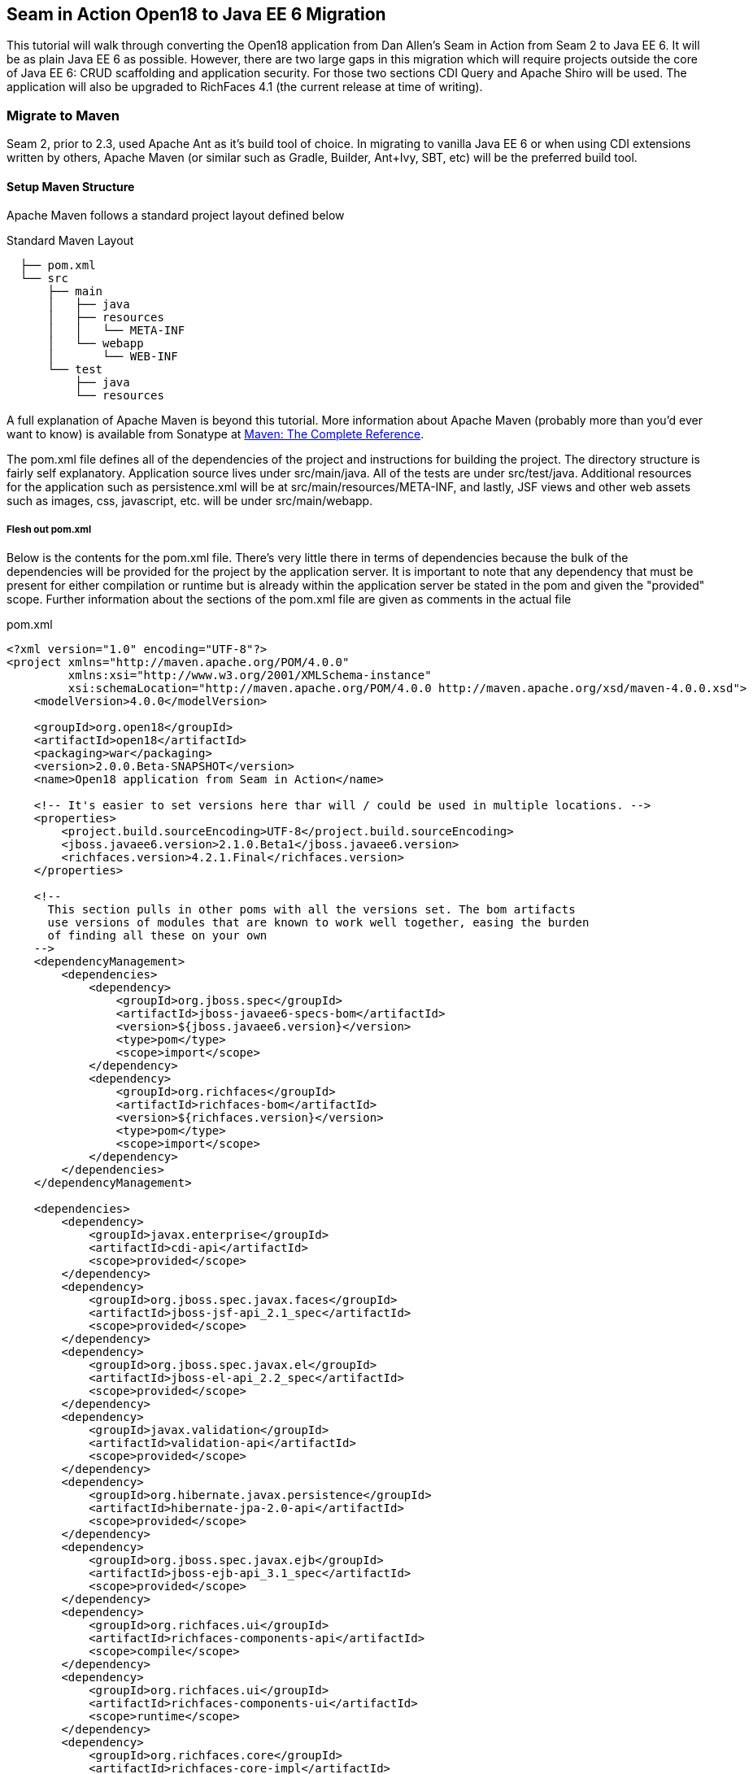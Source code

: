 == Seam in Action Open18 to Java EE 6 Migration ==

This tutorial will walk through converting the Open18 application from Dan
Allen's [underline]#Seam in Action# from Seam 2 to Java EE 6. It will be as plain Java EE 6
as possible. However, there are two large gaps in this migration which will
require projects outside the core of Java EE 6: CRUD scaffolding and application
security. For those two sections CDI Query and Apache Shiro will be used. The
application will also be upgraded to RichFaces 4.1 (the current release at time
of writing).

=== Migrate to Maven ===

Seam 2, prior to 2.3, used Apache Ant as it's build tool of choice. In migrating
to vanilla Java EE 6 or when using CDI extensions written by others, Apache
Maven (or similar such as Gradle, Builder, Ant+Ivy, SBT, etc) will be the
preferred build tool.

==== Setup Maven Structure ====

Apache Maven follows a standard project layout defined below

.Standard Maven Layout
----
  ├── pom.xml
  └── src
      ├── main
      │   ├── java
      │   ├── resources
      │   │   └── META-INF
      │   └── webapp
      │       └── WEB-INF
      └── test
          ├── java
          └── resources
----

A full explanation of Apache Maven is beyond this tutorial. More information
about Apache Maven (probably more than you'd ever want to know) is available
from Sonatype at http://www.sonatype.com/books/mvnref-book/reference/[Maven: The Complete Reference].

The pom.xml file defines all of the dependencies of the project and instructions
for building the project. The directory structure is fairly self explanatory.
Application source lives under src/main/java. All of the tests are under
src/test/java. Additional resources for the application such as persistence.xml
will be at src/main/resources/META-INF, and lastly, JSF views and other web
assets such as images, css, javascript, etc. will be under src/main/webapp.

===== Flesh out pom.xml =====

Below is the contents for the pom.xml file. There's very little there in terms
of dependencies because the bulk of the dependencies will be provided for the
project by the application server. It is important to note that any dependency
that must be present for either compilation or runtime but is already within the
application server be stated in the pom and given the "provided" scope. Further
information about the sections of the pom.xml file are given as comments in the
actual file

.pom.xml
[source, xml]
----
<?xml version="1.0" encoding="UTF-8"?>
<project xmlns="http://maven.apache.org/POM/4.0.0"
         xmlns:xsi="http://www.w3.org/2001/XMLSchema-instance"
         xsi:schemaLocation="http://maven.apache.org/POM/4.0.0 http://maven.apache.org/xsd/maven-4.0.0.xsd">
    <modelVersion>4.0.0</modelVersion>

    <groupId>org.open18</groupId>
    <artifactId>open18</artifactId>
    <packaging>war</packaging>
    <version>2.0.0.Beta-SNAPSHOT</version>
    <name>Open18 application from Seam in Action</name>

    <!-- It's easier to set versions here thar will / could be used in multiple locations. -->
    <properties>
        <project.build.sourceEncoding>UTF-8</project.build.sourceEncoding>
        <jboss.javaee6.version>2.1.0.Beta1</jboss.javaee6.version>
        <richfaces.version>4.2.1.Final</richfaces.version>
    </properties>

    <!--
      This section pulls in other poms with all the versions set. The bom artifacts
      use versions of modules that are known to work well together, easing the burden
      of finding all these on your own
    -->
    <dependencyManagement>
        <dependencies>
            <dependency>
                <groupId>org.jboss.spec</groupId>
                <artifactId>jboss-javaee6-specs-bom</artifactId>
                <version>${jboss.javaee6.version}</version>
                <type>pom</type>
                <scope>import</scope>
            </dependency>
            <dependency>
                <groupId>org.richfaces</groupId>
                <artifactId>richfaces-bom</artifactId>
                <version>${richfaces.version}</version>
                <type>pom</type>
                <scope>import</scope>
            </dependency>
        </dependencies>
    </dependencyManagement>

    <dependencies>
        <dependency>
            <groupId>javax.enterprise</groupId>
            <artifactId>cdi-api</artifactId>
            <scope>provided</scope>
        </dependency>
        <dependency>
            <groupId>org.jboss.spec.javax.faces</groupId>
            <artifactId>jboss-jsf-api_2.1_spec</artifactId>
            <scope>provided</scope>
        </dependency>
        <dependency>
            <groupId>org.jboss.spec.javax.el</groupId>
            <artifactId>jboss-el-api_2.2_spec</artifactId>
            <scope>provided</scope>
        </dependency>
        <dependency>
            <groupId>javax.validation</groupId>
            <artifactId>validation-api</artifactId>
            <scope>provided</scope>
        </dependency>
        <dependency>
            <groupId>org.hibernate.javax.persistence</groupId>
            <artifactId>hibernate-jpa-2.0-api</artifactId>
            <scope>provided</scope>
        </dependency>
        <dependency>
            <groupId>org.jboss.spec.javax.ejb</groupId>
            <artifactId>jboss-ejb-api_3.1_spec</artifactId>
            <scope>provided</scope>
        </dependency>
        <dependency>
            <groupId>org.richfaces.ui</groupId>
            <artifactId>richfaces-components-api</artifactId>
            <scope>compile</scope>
        </dependency>
        <dependency>
            <groupId>org.richfaces.ui</groupId>
            <artifactId>richfaces-components-ui</artifactId>
            <scope>runtime</scope>
        </dependency>
        <dependency>
            <groupId>org.richfaces.core</groupId>
            <artifactId>richfaces-core-impl</artifactId>
            <scope>runtime</scope>
        </dependency>
    </dependencies>

    <!-- Tells Maven this project is to use Java 6, also creates the static meta model for the entities -->
    <build>
        <finalName>${project.artifactId}</finalName>
        <plugins>
            <plugin>
                <artifactId>maven-compiler-plugin</artifactId>
                <version>2.3.2</version>
                <configuration>
                    <source>1.6</source>
                    <target>1.6</target>
                </configuration>
            </plugin>
            <plugin>
                <groupId>org.zeroturnaround</groupId>
                <artifactId>jrebel-maven-plugin</artifactId>
                <version>1.1.1</version>
                <executions>
                    <execution>
                        <id>generate-rebel-xml</id>
                        <phase>process-resources</phase>
                        <goals>
                            <goal>generate</goal>
                        </goals>
                    </execution>
                </executions>
            </plugin>
        </plugins>
    </build>
</project>
----

=== Migrate to JPA 2.0 ===

JSR 317, the update to the Java Persistence API includes a number of updates,
many of which users had been asking for including improved mappings, a criteria
API, ordering of collections, eviction control, access to a second level cache,
and locking improvements. Setup and configuration is the same as the initial JPA
specification, as is usage.

Additional information can be found at the https://docs.jboss.org/author/display/AS71/How+do+I+migrate+my+application+from+AS5+or+AS6+to+AS7#HowdoImigratemyapplicationfromAS5orAS6toAS7-UpdateyourHibernate3applicationtouseHibernate4[migration guide to AS7].

There have been issues in the past with Seam 2 when using a Seam Managed
Persistence Context and having entities become detached or issues with
transactions. This migration recommends using a transaction scoped Persistence
Context and using EJBs as backing beans. This allows declarative transaction
control and a familiar Persistence Context injection strategy. Due to this
change, use of the +EntityManager.merge()+ function is required when using
entities which may have become detached from a previous transaction (or
request). Also recommended is the use of the +@Version+ annotation and column
in the entities to allow for optimistic locking.

==== Update persistence.xml to 2.0 ====

JPA 2 is backwards compatible with JPA 1. All entities should work correctly as
they did using a JPA 1 implementation. The version in persistence.xml should be
updated to take advantage of new features though. Such features include the type
safe criteria api, new mappings, and additional methods.

.src/main/resources/META-INF/persistence.xml
[source,xml]
----
<?xml version="1.0" encoding="UTF-8"?>
<!-- Persistence deployment descriptor for dev profile -->
<persistence xmlns="http://java.sun.com/xml/ns/persistence"
             xmlns:xsi="http://www.w3.org/2001/XMLSchema-instance"
             xsi:schemaLocation="http://java.sun.com/xml/ns/persistence http://java.sun.com/xml/ns/persistence/persistence_2_0.xsd"
             version="2.0">

   <persistence-unit name="open18" transaction-type="JTA">
      <provider>org.hibernate.ejb.HibernatePersistence</provider>
      <jta-data-source>jboss/datasources/open18Datasource</jta-data-source>
      <properties>
         <property name="hibernate.dialect" value="org.hibernate.dialect.H2Dialect"/>
      </properties>
   </persistence-unit>
</persistence>
----

==== Metamodel Generation ====

To take full advantage of type saftey, static meta model classes should be
created or generated. The simplest way of doing this is using an annotation
processor such as Hibernate's JPA 2 Metamodel Generator. Additional information
on using this annotation processor can be found in http://docs.jboss.org/hibernate/jpamodelgen/1.1/reference/en-US/html_single/[the documentation]. 
For this migration, the annotation processor was used once and then removed from
the pom.xml file.

// TODO: should I actually go through the steps?

=== Migrate to Bean Validation from Hibernate Validator 3 ===

Java EE 6 contains another specification which standardized validation: JSR 303
- Bean Validation. http://hibernate.org/subprojects/validator.html[Hibernate Validator 4]
(4.2.0 is shipped with AS7) is the reference implementation. This is a
completely different code base and includes all new package, validations and
ways of interacting with those validations. If the application is only using
the annotations, these are typically a package change and at times an
annotation change. For Course, the +@org.hibernate.validator.Length+
validation becomes the +@javax.validation.constraints.Size+ annotation. In
some cases, such as the GolferValidator in Open18, this can become a custom
constraint. Information about custom constraints can be found at the
http://docs.jboss.org/hibernate/validator/4.2/reference/en-US/html/validator-customconstraints.html[Hibernate Validator documentation].

For more information about migrating from Hibernate Validator 3, please see https://docs.jboss.org/author/display/AS71/How+do+I+migrate+my+application+from+AS5+or+AS6+to+AS7#HowdoImigratemyapplicationfromAS5orAS6toAS7-MigratetoHibernate4Validator[the migration documentation].

Below is an excerpt from the Course entity demonstrating some JSR 303 validations

.src/main/java/org/open18/model/Course.java
[source,java]
----
@Column(name = "GREENS", nullable = false, length = 15)
@NotNull
@Size(max = 15)
public String getGreens() {
    return this.greens;
}

public void setGreens(String greens) {
    this.greens = greens;
}

@Column(name = "YEAR_BUILT")
@Min(1000)
@Max(9999)
public Integer getYearBuilt() {
    return this.yearBuilt;
}

public void setYearBuilt(Integer yearBuilt) {
    this.yearBuilt = yearBuilt;
}

@Column(name = "NUM_HOLES", nullable = false)
@NotNull
@Min(9)
@Max(18)
public int getNumHoles() {
    return this.numHoles;
}
----

+@NotNull+, +@Size+, +@Min+, and +@Max+ are all standard validations from the 
+javax.validation.constraints+ package. There are other constraints provided 
by Hibernate Validator, however, to maintain portability only standard
constraints were used. Other examples can be found in the entities.

=== Migrate to CDI ===

Java EE 6 had a few new additions to the platform, two of them combining to
formally standardize dependency injection for the Enterprise Edition of Java.
These two JSRs are http://jcp.org/en/jsr/summary?id=330[JSR 330], which
defines the annotations used for injection, and http://jcp.org/en/jsr/summary?id=299[JSR 299] 
which defines how dependency resolution and injection works, scopes for the 
platform similar to what Seam 2 provided, and possibly the most important of 
all: extensibility for the platform. These two specifications were developed 
with input from authors of other dependency injection solutions in Java such 
as Spring, Guice, and Seam

With these specifications at least two features of Seam 2 had become part of the
platform. Also many of the features Seam 2 had for working JSF also became part
of the JSF specification. Migration from Seam 2 to Java EE 6 makes sense, and
isn't terribly difficult (of course this depends on some of the features that
were used from Seam 2).

==== Activation ====

Seam 2 required the use of the seam.properties file to mark a jar, or WEB-
INF/classes as containing Seam 2 components. This was mainly an optimization
for scanning purposes. CDI has a similar requirement. Each Bean Archive (jar,
war, etc. containing CDI beans) must contain a META-INF/beans.xml for a jar and
WEB-INF/beans.xml for a war. Some configuration may occur in this file, but
often times it can be left blank. In this migration of Open18 the following
beans.xml is used 

.src/main/webapp/WEB-INF/beans.xml
[source, xml]
----
<?xml version="1.0" encoding="UTF-8"?>
<beans xmlns="http://java.sun.com/xml/ns/javaee"
       xmlns:xsi="http://www.w3.org/2001/XMLSchema-instance"
       xsi:schemaLocation="
              http://java.sun.com/xml/ns/javaee
              http://docs.jboss.org/cdi/beans_1_0.xsd">
</beans>
----

==== Substitute Seam 2 annotations for CDI equivalents ====

Nearly all of the annotations that were Seam 2 based have equivalents in Java EE
6, however, some of them do not or are no longer needed.

===== Injecting resources =====

Because Seam components were typically not managed by the container
(unless an EJB happened to be a Seam component, such as a SFSB or SLSB)
all injection has handled used Seam's +@In+. As mentioned earlier, Java
EE 6 has standardized Dependency Injection using JSR 330. The annotation
now is +@javax.inject.Inject+. All of the +@In+ annotations will need
to be replaced.

There is also a difference in defining what is a bean (or a component in Seam
2). In Seam 2 all components needed to be annotated with the +@Name+
annotation. This is no longer the case. Each class (there are some exceptions,
please refer to JSR 299 or a CDI implementation documentation) with a no-args
constructor is now a managed bean (not to be confused with the JSF Managed
Bean). There is, however the +@javax.inject.Named+ annotation. It's main
purpose is to register an EL name for the bean. If the bean is not going to be
used in an EL expression, it is not needed.

The CourseComparison class has been modified below to make use of +@Inject+,
+@ConversationScoped+, +@Named+ and also +@Produces+. More detail about these
annotations can be found below, the JSR 299 specification,  or a CDI 
implementation's documentation

.src/main/java/org/open18/action/CourseComparison.java
[source, java]
----
package org.open18.action;

import java.io.Serializable;
import java.util.ArrayList;
import java.util.HashSet;
import java.util.List;
import java.util.Set;

import javax.enterprise.context.Conversation;
import javax.enterprise.context.ConversationScoped;
import javax.enterprise.inject.Produces;
import javax.inject.Inject;
import javax.inject.Named;

import org.open18.model.Course;
import org.open18.model.dao.CourseDao;

@Named
@ConversationScoped
public class CourseComparison implements Serializable {
    private static final long serialVersionUID = -4881060214215467731L;

    @Inject
    private CourseDao courseDao;

    @Inject
    private transient Conversation conversation;

  private boolean ready = false;

  protected Set<Course> courses = new HashSet<Course>();

  public void mark(Long courseId) {
    Course course = courseDao.findBy(courseId);
    if (course == null) {
      return;
    }
    courses.add(course);
    ready = courses.size() >= 2;

        if (conversation.isTransient()) {
            conversation.begin();
        }
  }

  @Produces
  @Named("comparedCourses")
  @ConversationScoped
  public List<Course> getCourses() {
      return new ArrayList<Course>(courses);
  }

  public boolean isMarked(Course course) {
    return courses.contains(course);
  }

  public void reset() {
    courses.clear();
    ready = false;
  }

  public String validate() {
    return ready ? "valid" : "invalid";
  }

  public boolean isReady() {
      return ready;
  }

  public void setReady(boolean ready) {
      this.ready = ready;
  }
}
---- 

===== Producing resources =====

Seam 2 had a feature called factories which allowed a resource to be created and
outjected. It allowed for a more custom creation than what Seam could do by
calling the no-args constructor. CDI a similar feature called producers. There
are two big differences between factories and producers and the way both
platforms handle proxies.

* Producers are called once for the scope, similar to scoping a factory,
  however, they cannot be changed and "re-produced" similar to some approaches
  that have been done with Seam 2.
* Factories do not support injection. With a producer, each parameter is an
  injected resource.

Because of the first difference, it, at times can be necessary to to create a
wrapper around the actual object desired and modify the information as needed.
For the comparedCourses above, the list of new checked courses could be produced
and scoped as a +@SessionScoped+ resource, but it would never change for that
session. If the list were wrapped within another object (or reproduced when 
needed, in this case when a new conversation references this list), the internal list could
be modified without having to reproduce the container object.

In Open18, besides the comparedCourses mentioned, another resource which must be
produced which Seam 2 had readily available out of the box is the collection of
messages. This is really a simple ResourceBundle, but it isn't available out of
the box. This allows for a combination of messages similar to what Seam 2
offered, though done in Java code instead of components.xml.

.src/main/java/org/open18/ui/UiProducers.java
[source, java]
----
package org.open18.ui;

import java.util.Locale;
import java.util.ResourceBundle;

import javax.enterprise.inject.Produces;
import javax.faces.context.FacesContext;
import javax.inject.Named;

public class UiProducers {
    @Produces @Named("messages")
    public ResourceBundle getBundle() {
        final Locale requestLocale = FacesContext.getCurrentInstance().getExternalContext().getRequestLocale();
        return ResourceBundle.getBundle("messages", requestLocale);
    }
}
----

===== Scopes =====

Scopes are nothing new when coming from Seam 2. The standard scopes still exist
when using CDI:

* +@ApplicationScoped+
* +@SessionScoped+
* +@ConversationScoped+
* +@RequestScoped+

There is no business process scope or method scope however, and +@RequestScoped+ 
is essentially the same as +EVENT+ from Seam 2. CDI has one
other scope which does not exist in Seam 2: +@DependentScoped+. This scope
is similar in life as a typical Java object creation. It will last as long
as the containing object survives. There's also one important difference,
when injected, the inject object is the actual object not a proxy like the
other scopes. This scope is also the default scope if no scope is specified
for the bean.

If the need arises for additional scopes, such as a business process scope, CDI
allows for additional scopes to be created. Please refer to the JSR 299 spec or
CDI implementation documentation for defining scopes.

==== Migrate Query  / Home objects ====

The application framework within Seam 2 consisting of Home and Query objects has
proved to be very powerful for CRUD based sites. When coupled with seam-gen, it
rivals that of other frameworks such as Grails, Ruby on Rails and the like.
There were some glaring holes with it though. Using inheritance instead of
composition, lack of being able to search for null fields, inability to perform
joins, etc. Java EE 6 doesn't have anything ready to use to fill this gap.
Fortunately a little creativity and the JPA Criteria API can go a long way.

In this migration a base dao abstract class has been created to keep things DRY. A
similar approach could be done with composition, however, some of the type
safety would be lost. This base class contains all of the functionality for the
DAO, including a dynamic search similar to the Seam 2 Query search idea. The BaseDao class
can be found at src/main/java/org/open18/model/dao/BaseDao.

INFO: The BaseDao in this migration has a few shortcuts and will not work in all cases,
  however, for this migration it served well enough. The BaseDao class makes use of
  the Criteria API from JPA 2.0, which is beyond the scope of this guide. Please
  consult the http://jcp.org/en/jsr/detail?id=317[specification] for the best information
  about the Criteria API and how to use it. More examples of these DAOs can be found
  in the src/main/java/org/open18/model/dao package. Of particular note is the RoundDao
  which has an override using a criteria object instead of an example.

To fill the Home object from Seam 2, simple backing beans which manage an
instance of the entity work nicely, and little code is needed to create a full
replacement when using the DAO to perform all the needed functions. For this
migration each entity has a simple (no code in the child class unless needed for
queries) DAO created, and also a backing bean for each entity to act as the
buffer between the view and the backend. These backing beans also happen to be
Stateful Session beans in this instance. It's not required, but the advantages
of SFSBs have been enumerated many times throughout the years. These backing
beans are annotated with one of the scope annotations mentioned earlier and also
with +@Named+ so they can be used in EL.

WARNING: It is best not to directly use JPA entities created by CDI, unless
  they are created by a producer. If CDI manages the life cycle of an entity, JPA
  functionality is lost and the entire object will have to be cloned into a new
  object to be persisted.

// TODO: Many have restrictions, will have to see how to recreate this.

The TeeSetAction class is an example of using composition to recreate something
similar to the Home class from Seam 2.

.src/main/java/org/open18/action/TeeSetAction.java
[source, java]
----
package org.open18.action;

import java.io.Serializable;
import java.util.ArrayList;
import java.util.Collections;
import java.util.List;

import javax.ejb.Stateful;
import javax.ejb.TransactionAttribute;
import javax.ejb.TransactionAttributeType;
import javax.enterprise.context.Conversation;
import javax.enterprise.context.ConversationScoped;
import javax.faces.context.FacesContext;
import javax.inject.Inject;
import javax.inject.Named;

import org.open18.model.Course;
import org.open18.model.Tee;
import org.open18.model.TeeSet;
import org.open18.model.dao.TeeSetDao;

/**
 *
 */
@ConversationScoped
@Named
@Stateful
public class TeeSetAction implements Serializable {

    private static final long serialVersionUID = 2281839629956903065L;

    @Inject
    private TeeSetDao dao;

    @Inject
    private transient Conversation conversation;

    private Long teeSetId;

    private TeeSet teeSet;

    private boolean managed;

    @Inject
    private void init() {
        teeSet = new TeeSet();
    }

    public void loadTeeSet() {
        if (this.teeSetId != null && !FacesContext.getCurrentInstance().isPostback()) {
            this.teeSet = this.dao.findBy(teeSetId);
            this.managed = true;
        }
        beginConversation();
    }

    public void beginConversation() {
        if (conversation.isTransient()) {
            conversation.begin();
        }
    }

    public void endConversation() {
        if (!conversation.isTransient()) {
            conversation.end();
        }
    }

    @TransactionAttribute(TransactionAttributeType.REQUIRED)
    public String save() {
        dao.saveAndFlush(teeSet);
        endConversation();
        return "/TeeSetList.xhtml";
    }

    @TransactionAttribute(TransactionAttributeType.REQUIRED)
    public String update() {
        dao.saveAndFlush(teeSet);
        return "/TeeSet.xhtml?teeSetId=" + teeSet.getId();
    }

    @TransactionAttribute(TransactionAttributeType.REQUIRED)
    public String remove() {
        dao.remove(teeSet);
        endConversation();
        return "/TeeSetList.xhtml";
    }

    public Long getTeeSetId() {
        return this.teeSetId;
    }

    public void setTeeSetId(Long newTeeSetId) {
        if (newTeeSetId != null) {
            this.teeSetId = newTeeSetId;
        }
    }

    public TeeSet getTeeSet() {
        return teeSet;
    }

    public void setTeeSet(TeeSet newTee) {
        teeSet = newTee;
    }

    public boolean isManaged() {
        return managed;
    }

    public void setManaged(boolean newManaged) {
        managed = newManaged;
    }

    @SuppressWarnings("unchecked")
    public List<Tee> getTees() {
        return teeSet.getTees() == null ? Collections.EMPTY_LIST : new ArrayList<Tee>(teeSet.getTees());
    }

    public void selectCourse(Course course) {
        this.teeSet.setCourse(course);
    }
}
----

All of the Action classes in the migration are EJBs. This brings declarative 
transaction support among others. The +init()+ method is annotated with +@Inject+ which
works similarly to +@Create+ from Seam 2, but allows for injection of parameters.

==== Changes in the conversation model ====

CDI has a conversation state similar to Seam 2, however, there are some major
differences. The largest being that only one conversation can be active at a
time per session. This means no nested conversations or multiple conversations
via different browser tabs and also no workspace manager. The conversation,
until CDI 1.1, is also tied directly to JSF and cannot be used outside of JSF
and still remain portable. There is also no annotation control over the
conversation. Instead the conversation must be injected and then managed
(started, ended, timeout configured, etc.) as was done above in TeeSetAction.

The conversation can still be tracked by using a query parameter for JSF GET
requests, the name is +cid+ and the value is +javax.enterprise.context.conversation.id+. 
However, using a conversation outside of JSF will require additional work, 
and non portable changes to an application, unless a new scope is created 
for the application which behaves like the conversation from Seam 2.

=== Migrate to  JSF 2.0 ===

Seam 2 contained many enhancements to JSF 1.2. Many of these enhancements made
it into the official JSF 2 (JSR 314) specification! Some of these enhancements
include +h:link+ and +h:button+, +f:metadata+ and +f:viewparam+. Also
included in JSF 2 is facelets as the preferred view description language. All of
the power of facelets which was use in Seam 2 applications is now available
standard. Composite Components also made their debut in JSR 314 as an easier way
to create JSF components and reusable templates.

Because there are many JSF related enhancements in Seam 2, there are a number of
actions needed to happen to migrate successfully to JSF 2.

// TODO: Also will need something to replace CourseComparison ProfileAction needs a replacement possibly from Shiro MultiRoundAction needs a Java replacement, or we could just update it CDI RegisterAction needs a replacement, may be part of switching to Shiro

==== Update faces-config.xml to 2.0 ====

Similar to Seam 2, the faces-config.xml file is very sparse, and essentially
becomes a marker file to include JSF support. Below is a typical JSF 2 faces-
config.xml file.

[source, xml]
----
<?xml version='1.0' encoding='UTF-8'?>
<faces-config version="2.0" xmlns="http://java.sun.com/xml/ns/javaee"
              xmlns:xsi="http://www.w3.org/2001/XMLSchema-instance"
              xsi:schemaLocation="http://java.sun.com/xml/ns/javaee http://java.sun.com/xml/ns/javaee/web-facesconfig_2_0.xsd">

</faces-config>
----

In the Open18 application, there were multiple languages supported. That part
will need to remain.

.src/main/webapp/WEB-INF/faces-config.xml excerpt
[source, xml]
----
  ...
  <application>
      <locale-config>
          <default-locale>en</default-locale>
          <supported-locale>bg</supported-locale>
          <supported-locale>de</supported-locale>
          <supported-locale>en</supported-locale>
          <supported-locale>fr</supported-locale>
          <supported-locale>tr</supported-locale>
      </locale-config>
  </application>
  ...
----

The main changes, as listed above in the faces-config.xml are an update for the schema,
the version and the removal of the view handler declaration.

==== Migrate to RichFaces 4.2 ====

Migrating to JSF 2 also involves an update to the component library. Open18 made
use of RichFaces. True JSF 2 support in RichFaces came out with version
4.0.0.Final. Currently RichFaces 4.1.0.Final is out and 4.2.0.CR1 is also
available. For many components the switch is change of JAR files, however, some
components have not yet been migrated, or others have been combined. Information
about component migration can be found on the https://community.jboss.org/wiki/RichFacesMigrationGuide33x-4xMigration[RichFaces wiki].

==== Rework Navigation from pages.xml ====

Two changes in JSF 2 which Seam influenced are in navigation. Navigation
enhancements include implicit navigation and also conditional navigation,
similar to conditions in pages.xml from Seam 2. These two features have been
covered http://java.dzone.com/articles/fluent-navigation-jsf-2[in] http://mkblog.exadel.com/2009/09/learning-jsf2-navigation/[many]
http://andyschwartz.wordpress.com/2009/07/31/whats-new-in-jsf-2/#navigation[places].
While slightly more work in some cases, using a combination of these two
features navigation from pages.xml should be fairly straight forward.

While not directly related to navigation, page actions and params also have
 http://andyschwartz.wordpress.com/2009/07/31/whats-new-in-jsf-2/#get[corresponding solutions]
in JSF 2. Any number of view parameters can be assigned to a view. They also can
participate in conversion and validation, which is more powerful than what Seam
2 offered in pages.xml. A view action in JSF 2 can be done by creating a
listener for the +preRenderView+ event within an +f:metadata+ section.

==== Seam Tags and equivalents in JSF and RichFaces ====

Seam 2 introduced some useful JSF components, some which made navigation easier, others which are useful for conversation. The navigation components are simple to migration, while some of the others are a little more difficult and a small collection do not have any replacement.

The first step for migrating these tags is to remove the seam namespace from the view. Below is a table of the tags in Seam 2 and replacements either in JSF 2 or RichFaces.

[cols="20%,80%",width="35%",options="header"]
|==========================================
|Seam 2 Tag|JSF 2 or RichFaces
|+s:div+|No direct mapping. Could be done with an +h:panelGroup layout="block+ or a 
+ui:fragment+ containing a div.

|+s:fragment+|+ui:fragment+
|+s:link+|+h:link+ action maps to outcome, and there is no propagation attribute.
|+s:button+|+h:button+ same conditions as +h:link+
|+s:decorate+|There is no direct mapping for this, however the same functionality can
       be achieved with the +UIInputContainer+ and a composite container, both of
       which are in the Open18 migration (src/main/java/org/open18/ui/component/UIInputContainer.java 
       and src/main/webapp/resources/components/input.xhtml respectively).

|+s:label+|No direct mapping, but +h:outputLabel+ is similar.
|+s:span+| No direct mapping, but similar output can be achieved by +h:panelGroup+
       or a +ui:fragment+ with a +span+ element

|+s:message+|No direct mapping for the same functionality, though +rich:message+
       could be used instead.

|+s:validateAll+|f:validateBean or rich:validator can achieve similar affects.
|+s:convertDateTime+|A similar affect can be achieved by using the standard
       +f:convertDateTime+ and setting the locale, or setting the context-param
       +javax.faces.DATETIMECONVERTER_DEFAULT_TIMEZONE_IS_SYSTEM_TIMEZONE+ to
       true, as defined in the spec in section 11.1.3. Dan Allen
       http://in.relation.to/Bloggers/StepRightUpAndSelectYourTimeZone>[blogged] about
       this before the spec was final, however, nothing was changed.

|+s:convertEnum+|No direct mapping. A custom converter is recommended using the standard JSF enum converter as a base.
|+s:enumItem+|No direct mapping
|+s:selectItems+|+h:selectItems+
|+s:defaultAction+|No direct mapping
|====================================================================

// TODO: security
// TODO: AuthenticationManager goes away and uses Shiro, need to figure out how to produce the current golfer The auth package goes away and uses Shiro, need to figure out what to do about captcha

=== Further Information ===

More information about migrating from Seam 2:

* http://is.muni.cz/th/207788/fi_m/jharting-thesis.pdf?lang=en[Jozef Hartinger's Diploma Thesis (PDF)]
* https://github.com/jharting/classic[Classic module mentioned in the above thesis]
* https://github.com/seam/migration/wiki[Some comparison of Seam 2 and Java EE 6]

Additional CDI documentation:

* http://seamframework.org/Weld[Weld, the Reference Implementation of CDI by JBoss]
* http://openwebbeans.apache.org/owb/index.html[OpenWebBeans, a CDI Implementation done by Apache]
* http://www.caucho.com/resin-application-server/candi-java-dependency-injection/[CanDI, another CDI Implementation done by Caucho]

Subsitute technologies:

* http://ctpconsulting.github.com/query[CDI Query, replacement for Home / Query]
* http://www.andygibson.net/files/datavalve/docs/html/index.html[DataValve, replacement for Home / Query]
* http://it-crowd.com.pl/blog/seam3_persistence_framework_comes_to_town.html[Seam3-persistence-framework, replacement for Home / Query]

